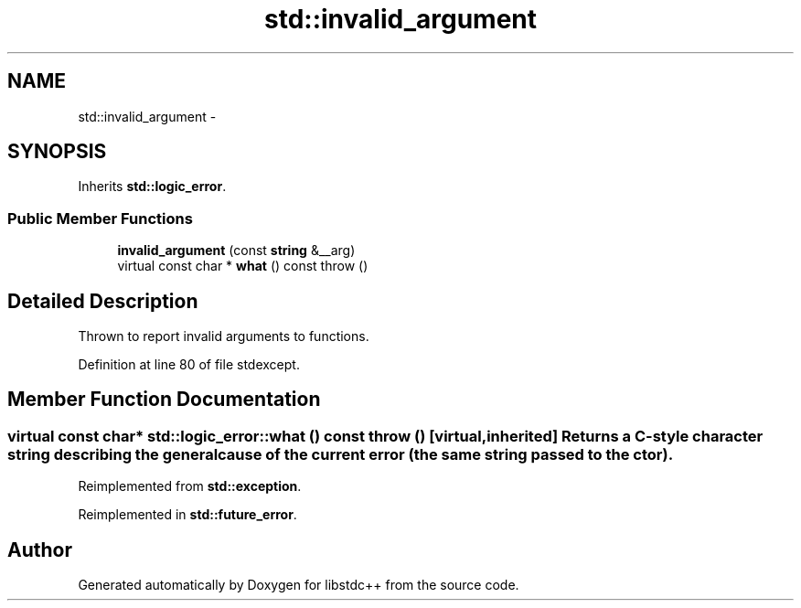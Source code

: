 .TH "std::invalid_argument" 3 "Sun Oct 10 2010" "libstdc++" \" -*- nroff -*-
.ad l
.nh
.SH NAME
std::invalid_argument \- 
.SH SYNOPSIS
.br
.PP
.PP
Inherits \fBstd::logic_error\fP.
.SS "Public Member Functions"

.in +1c
.ti -1c
.RI "\fBinvalid_argument\fP (const \fBstring\fP &__arg)"
.br
.ti -1c
.RI "virtual const char * \fBwhat\fP () const   throw ()"
.br
.in -1c
.SH "Detailed Description"
.PP 
Thrown to report invalid arguments to functions. 
.PP
Definition at line 80 of file stdexcept.
.SH "Member Function Documentation"
.PP 
.SS "virtual const char* std::logic_error::what () const  throw ()\fC [virtual, inherited]\fP"Returns a C-style character string describing the general cause of the current error (the same string passed to the ctor). 
.PP
Reimplemented from \fBstd::exception\fP.
.PP
Reimplemented in \fBstd::future_error\fP.

.SH "Author"
.PP 
Generated automatically by Doxygen for libstdc++ from the source code.

